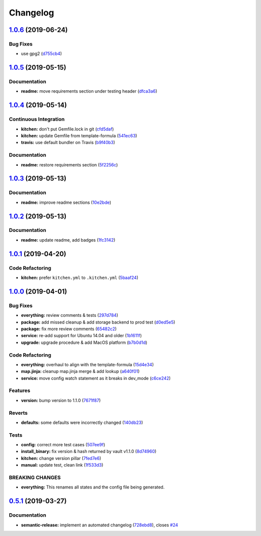 
Changelog
=========

`1.0.6 <https://github.com/saltstack-formulas/vault-formula/compare/v1.0.5...v1.0.6>`_ (2019-06-24)
-------------------------------------------------------------------------------------------------------

Bug Fixes
^^^^^^^^^


* use gpg2 (\ `d755cb4 <https://github.com/saltstack-formulas/vault-formula/commit/d755cb4>`_\ )

`1.0.5 <https://github.com/saltstack-formulas/vault-formula/compare/v1.0.4...v1.0.5>`_ (2019-05-15)
-------------------------------------------------------------------------------------------------------

Documentation
^^^^^^^^^^^^^


* **readme:** move requirements section under testing header (\ `dfca3a6 <https://github.com/saltstack-formulas/vault-formula/commit/dfca3a6>`_\ )

`1.0.4 <https://github.com/saltstack-formulas/vault-formula/compare/v1.0.3...v1.0.4>`_ (2019-05-14)
-------------------------------------------------------------------------------------------------------

Continuous Integration
^^^^^^^^^^^^^^^^^^^^^^


* **kitchen:** don't put Gemfile.lock in git (\ `cfd5daf <https://github.com/saltstack-formulas/vault-formula/commit/cfd5daf>`_\ )
* **kitchen:** update Gemfile from template-formula (\ `541ec63 <https://github.com/saltstack-formulas/vault-formula/commit/541ec63>`_\ )
* **travis:** use default bundler on Travis (\ `b9f40b3 <https://github.com/saltstack-formulas/vault-formula/commit/b9f40b3>`_\ )

Documentation
^^^^^^^^^^^^^


* **readme:** restore requirements section (\ `5f2256c <https://github.com/saltstack-formulas/vault-formula/commit/5f2256c>`_\ )

`1.0.3 <https://github.com/saltstack-formulas/vault-formula/compare/v1.0.2...v1.0.3>`_ (2019-05-13)
-------------------------------------------------------------------------------------------------------

Documentation
^^^^^^^^^^^^^


* **readme:** improve readme sections (\ `10e2bde <https://github.com/saltstack-formulas/vault-formula/commit/10e2bde>`_\ )

`1.0.2 <https://github.com/saltstack-formulas/vault-formula/compare/v1.0.1...v1.0.2>`_ (2019-05-13)
-------------------------------------------------------------------------------------------------------

Documentation
^^^^^^^^^^^^^


* **readme:** update readme, add badges (\ `1fc3142 <https://github.com/saltstack-formulas/vault-formula/commit/1fc3142>`_\ )

`1.0.1 <https://github.com/saltstack-formulas/vault-formula/compare/v1.0.0...v1.0.1>`_ (2019-04-20)
-------------------------------------------------------------------------------------------------------

Code Refactoring
^^^^^^^^^^^^^^^^


* **kitchen:** prefer ``kitchen.yml`` to ``.kitchen.yml`` (\ `5baaf24 <https://github.com/saltstack-formulas/vault-formula/commit/5baaf24>`_\ )

`1.0.0 <https://github.com/saltstack-formulas/vault-formula/compare/v0.5.1...v1.0.0>`_ (2019-04-01)
-------------------------------------------------------------------------------------------------------

Bug Fixes
^^^^^^^^^


* **everything:** review comments & tests (\ `297d784 <https://github.com/saltstack-formulas/vault-formula/commit/297d784>`_\ )
* **package:** add missed cleanup & add storage backend to prod test (\ `d0ed5e5 <https://github.com/saltstack-formulas/vault-formula/commit/d0ed5e5>`_\ )
* **package:** fix more review comments (\ `65482c2 <https://github.com/saltstack-formulas/vault-formula/commit/65482c2>`_\ )
* **service:** re-add support for Ubuntu 14.04 and older (\ `1b1611f <https://github.com/saltstack-formulas/vault-formula/commit/1b1611f>`_\ )
* **upgrade:** upgrade procedure & add MacOS platform (\ `b7b0d1d <https://github.com/saltstack-formulas/vault-formula/commit/b7b0d1d>`_\ )

Code Refactoring
^^^^^^^^^^^^^^^^


* **everything:** overhaul to align with the template-formula (\ `15d4e34 <https://github.com/saltstack-formulas/vault-formula/commit/15d4e34>`_\ )
* **map.jinja:** cleanup map.jinja merge & add lookup (\ `a640f01 <https://github.com/saltstack-formulas/vault-formula/commit/a640f01>`_\ )
* **service:** move config watch statement as it breaks in dev_mode (\ `c6ce242 <https://github.com/saltstack-formulas/vault-formula/commit/c6ce242>`_\ )

Features
^^^^^^^^


* **version:** bump version to 1.1.0 (\ `7671f87 <https://github.com/saltstack-formulas/vault-formula/commit/7671f87>`_\ )

Reverts
^^^^^^^


* **defaults:** some defaults were incorrectly changed (\ `140db23 <https://github.com/saltstack-formulas/vault-formula/commit/140db23>`_\ )

Tests
^^^^^


* **config:** correct more test cases (\ `507ee9f <https://github.com/saltstack-formulas/vault-formula/commit/507ee9f>`_\ )
* **install_binary:** fix version & hash returned by vault v1.1.0 (\ `8d74960 <https://github.com/saltstack-formulas/vault-formula/commit/8d74960>`_\ )
* **kitchen:** change version pillar (\ `7fed7e6 <https://github.com/saltstack-formulas/vault-formula/commit/7fed7e6>`_\ )
* **manual:** update test, clean link (\ `1f533d3 <https://github.com/saltstack-formulas/vault-formula/commit/1f533d3>`_\ )

BREAKING CHANGES
^^^^^^^^^^^^^^^^


* **everything:** This renames all states and the config file being
  generated.

`0.5.1 <https://github.com/saltstack-formulas/vault-formula/compare/v0.5.0...v0.5.1>`_ (2019-03-27)
-------------------------------------------------------------------------------------------------------

Documentation
^^^^^^^^^^^^^


* **semantic-release:** implement an automated changelog (\ `728ebd8 <https://github.com/saltstack-formulas/vault-formula/commit/728ebd8>`_\ ), closes `#24 <https://github.com/saltstack-formulas/vault-formula/issues/24>`_
